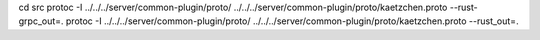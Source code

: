 

cd src
protoc -I ../../../server/common-plugin/proto/ ../../../server/common-plugin/proto/kaetzchen.proto --rust-grpc_out=.
protoc -I ../../../server/common-plugin/proto/ ../../../server/common-plugin/proto/kaetzchen.proto --rust_out=.

